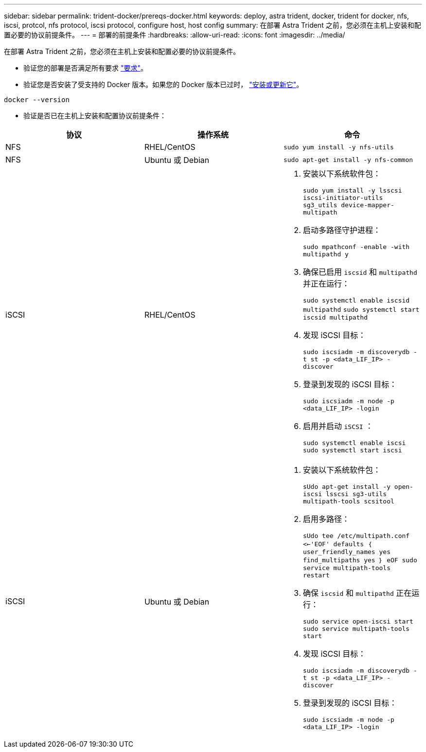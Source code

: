 ---
sidebar: sidebar 
permalink: trident-docker/prereqs-docker.html 
keywords: deploy, astra trident, docker, trident for docker, nfs, iscsi, protcol, nfs protocol, iscsi protocol, configure host, host config 
summary: 在部署 Astra Trident 之前，您必须在主机上安装和配置必要的协议前提条件。 
---
= 部署的前提条件
:hardbreaks:
:allow-uri-read: 
:icons: font
:imagesdir: ../media/


在部署 Astra Trident 之前，您必须在主机上安装和配置必要的协议前提条件。

* 验证您的部署是否满足所有要求 link:../trident-get-started/requirements.html["要求"^]。
* 验证您是否安装了受支持的 Docker 版本。如果您的 Docker 版本已过时， https://docs.docker.com/engine/install/["安装或更新它"^]。


[listing]
----
docker --version
----
* 验证是否已在主机上安装和配置协议前提条件：


[cols="3*"]
|===
| 协议 | 操作系统 | 命令 


| NFS  a| 
RHEL/CentOS
 a| 
`sudo yum install -y nfs-utils`



| NFS  a| 
Ubuntu 或 Debian
 a| 
`sudo apt-get install -y nfs-common`



| iSCSI  a| 
RHEL/CentOS
 a| 
. 安装以下系统软件包：
+
`sudo yum install -y lsscsi iscsi-initiator-utils sg3_utils device-mapper-multipath`

. 启动多路径守护进程：
+
`sudo mpathconf -enable -with multipathd y`

. 确保已启用 `iscsid` 和 `multipathd` 并正在运行：
+
`sudo systemctl enable iscsid multipathd` `sudo systemctl start iscsid multipathd`

. 发现 iSCSI 目标：
+
`sudo iscsiadm -m discoverydb -t st -p <data_LIF_IP> -discover`

. 登录到发现的 iSCSI 目标：
+
`sudo iscsiadm -m node -p <data_LIF_IP> -login`

. 启用并启动 `iSCSI` ：
+
`sudo systemctl enable iscsi` `sudo systemctl start iscsi`





| iSCSI  a| 
Ubuntu 或 Debian
 a| 
. 安装以下系统软件包：
+
`sUdo apt-get install -y open-iscsi lsscsi sg3-utils multipath-tools scsitool`

. 启用多路径：
+
`sUdo tee /etc/multipath.conf <<-'EOF' defaults ｛ user_friendly_names yes find_multipaths yes ｝ eOF sudo service multipath-tools restart`

. 确保 `iscsid` 和 `multipathd` 正在运行：
+
`sudo service open-iscsi start sudo service multipath-tools start`

. 发现 iSCSI 目标：
+
`sudo iscsiadm -m discoverydb -t st -p <data_LIF_IP> -discover`

. 登录到发现的 iSCSI 目标：
+
`sudo iscsiadm -m node -p <data_LIF_IP> -login`



|===
